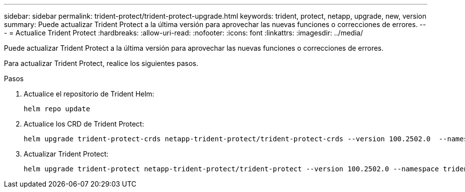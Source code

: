 ---
sidebar: sidebar 
permalink: trident-protect/trident-protect-upgrade.html 
keywords: trident, protect, netapp, upgrade, new, version 
summary: Puede actualizar Trident Protect a la última versión para aprovechar las nuevas funciones o correcciones de errores. 
---
= Actualice Trident Protect
:hardbreaks:
:allow-uri-read: 
:nofooter: 
:icons: font
:linkattrs: 
:imagesdir: ../media/


[role="lead"]
Puede actualizar Trident Protect a la última versión para aprovechar las nuevas funciones o correcciones de errores.

Para actualizar Trident Protect, realice los siguientes pasos.

.Pasos
. Actualice el repositorio de Trident Helm:
+
[source, console]
----
helm repo update
----
. Actualice los CRD de Trident Protect:
+
[source, console]
----
helm upgrade trident-protect-crds netapp-trident-protect/trident-protect-crds --version 100.2502.0  --namespace trident-protect
----
. Actualizar Trident Protect:
+
[source, console]
----
helm upgrade trident-protect netapp-trident-protect/trident-protect --version 100.2502.0 --namespace trident-protect
----

